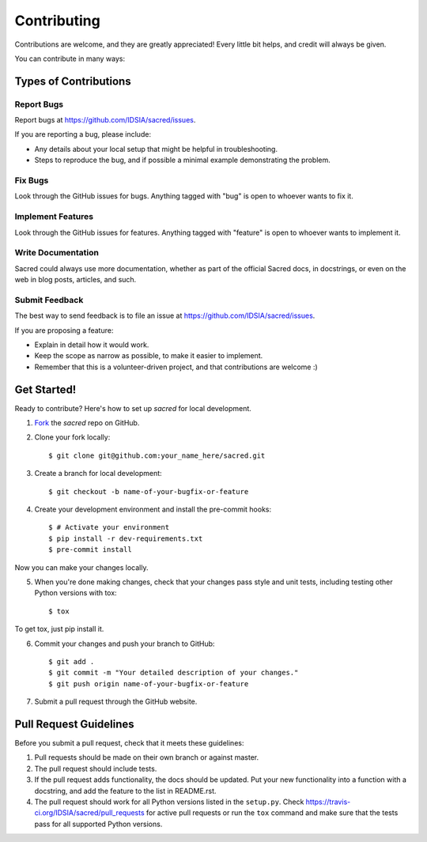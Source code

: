 ============
Contributing
============

Contributions are welcome, and they are greatly appreciated! Every little bit
helps, and credit will always be given.

You can contribute in many ways:

Types of Contributions
----------------------

Report Bugs
~~~~~~~~~~~

Report bugs at https://github.com/IDSIA/sacred/issues.

If you are reporting a bug, please include:

* Any details about your local setup that might be helpful in troubleshooting.
* Steps to reproduce the bug, and if possible a minimal example demonstrating the problem.

Fix Bugs
~~~~~~~~

Look through the GitHub issues for bugs. Anything tagged with "bug"
is open to whoever wants to fix it.

Implement Features
~~~~~~~~~~~~~~~~~~

Look through the GitHub issues for features. Anything tagged with "feature"
is open to whoever wants to implement it.

Write Documentation
~~~~~~~~~~~~~~~~~~~

Sacred could always use more documentation, whether as part of the
official Sacred docs, in docstrings, or even on the web in blog posts,
articles, and such.

Submit Feedback
~~~~~~~~~~~~~~~

The best way to send feedback is to file an issue at https://github.com/IDSIA/sacred/issues.

If you are proposing a feature:

* Explain in detail how it would work.
* Keep the scope as narrow as possible, to make it easier to implement.
* Remember that this is a volunteer-driven project, and that contributions
  are welcome :)

Get Started!
------------

Ready to contribute? Here's how to set up `sacred` for
local development.

1. Fork_ the `sacred` repo on GitHub.
2. Clone your fork locally::

    $ git clone git@github.com:your_name_here/sacred.git

3. Create a branch for local development::

    $ git checkout -b name-of-your-bugfix-or-feature

4. Create your development environment and install the pre-commit hooks::

    $ # Activate your environment
    $ pip install -r dev-requirements.txt
    $ pre-commit install

Now you can make your changes locally.

5. When you're done making changes, check that your changes pass style and unit
   tests, including testing other Python versions with tox::

    $ tox

To get tox, just pip install it.

6. Commit your changes and push your branch to GitHub::

    $ git add .
    $ git commit -m "Your detailed description of your changes."
    $ git push origin name-of-your-bugfix-or-feature

7. Submit a pull request through the GitHub website.

.. _Fork: https://github.com/IDSIA/sacred/fork

Pull Request Guidelines
-----------------------

Before you submit a pull request, check that it meets these guidelines:

1. Pull requests should be made on their own branch or against master.
2. The pull request should include tests.
3. If the pull request adds functionality, the docs should be updated. Put
   your new functionality into a function with a docstring, and add the
   feature to the list in README.rst.
4. The pull request should work for all Python versions listed in the ``setup.py``.
   Check https://travis-ci.org/IDSIA/sacred/pull_requests
   for active pull requests or run the ``tox`` command and make sure that the tests pass for all supported Python versions.
